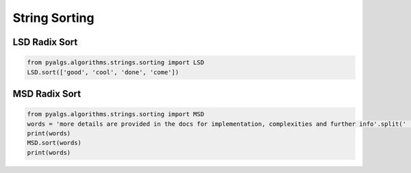 String Sorting
==============

LSD Radix Sort
--------------

.. code-block:: python

    from pyalgs.algorithms.strings.sorting import LSD
    LSD.sort(['good', 'cool', 'done', 'come'])

MSD Radix Sort
--------------

.. code-block:: python

    from pyalgs.algorithms.strings.sorting import MSD
    words = 'more details are provided in the docs for implementation, complexities and further info'.split(' ')
    print(words)
    MSD.sort(words)
    print(words)

